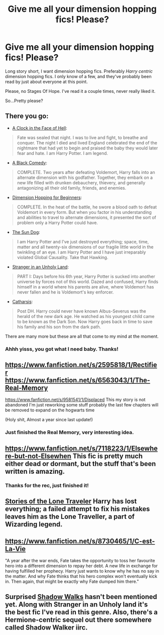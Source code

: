 #+TITLE: Give me all your dimension hopping fics! Please?

* Give me all your dimension hopping fics! Please?
:PROPERTIES:
:Author: Servalpur
:Score: 12
:DateUnix: 1421472847.0
:DateShort: 2015-Jan-17
:FlairText: Request
:END:
Long story short, I want dimension hopping fics. Preferably /Harry centric/ dimension hopping fics. I only know of a few, and they've probably been read by just about everyone at this point.

Please, no Stages Of Hope. I've read it a couple times, never really liked it.

So...Pretty please?


** There you go:

- [[https://www.fanfiction.net/s/6083930/1/A-Clock-on-the-Face-of-Hell][A Clock in the Face of Hell]]:

#+begin_quote
  Fate was sealed that night. I was to live and fight, to breathe and conquer. The night I died and lived England celebrated the end of the nightmare that had yet to begin and praised the baby they would later fear and hate. I am Harry Potter. I am legend.
#+end_quote

- [[https://www.fanfiction.net/s/3401052/1/A-Black-Comedy][A Black Comedy]]:

#+begin_quote
  COMPLETE. Two years after defeating Voldemort, Harry falls into an alternate dimension with his godfather. Together, they embark on a new life filled with drunken debauchery, thievery, and generally antagonizing all their old family, friends, and enemies.
#+end_quote

- [[https://www.fanfiction.net/s/2829366/1/Dimension-Hopping-for-Beginners][Dimension Hopping for Beginners]]:

#+begin_quote
  COMPLETE. In the heat of the battle, he swore a blood oath to defeat Voldemort in every form. But when you factor in his understanding and abilities to travel to alternate dimensions, it presented the sort of problem only a Harry Potter could have.
#+end_quote

- [[https://www.fanfiction.net/s/6738586/1/The-Sun-Dog][The Sun Dog]]:

#+begin_quote
  I am Harry Potter and I've just destroyed everything; space, time, matter and all twenty-six dimensions of our fragile little world in the twinkling of an eye. I am Harry Potter and I have just irreparably violated Global Causality. Take that Hawking.
#+end_quote

- [[https://www.fanfiction.net/s/1962685/1/A-Stranger-in-an-Unholy-Land][Stranger in an Unholy Land]]:

#+begin_quote
  PART I: Days before his 6th year, Harry Potter is sucked into another universe by forces not of this world. Dazed and confused, Harry finds himself in a world where his parents are alive, where Voldemort has never fallen and he is Voldemort's key enforcer.
#+end_quote

- [[https://www.fanfiction.net/s/4347702/1/Catharsis][Catharsis]]:

#+begin_quote
  Post DH. Harry could never have known Albus-Severus was the herald of the new dark age. He watched as his youngest child came to be known as the Dark Son. Now Harry goes back in time to save his family and his son from the dark path.
#+end_quote

There are many more but these are all that come to my mind at the moment.
:PROPERTIES:
:Author: Paraparakachak
:Score: 5
:DateUnix: 1421484619.0
:DateShort: 2015-Jan-17
:END:

*** Ahhh yisss, you got what I need baby. Thanks!
:PROPERTIES:
:Author: Servalpur
:Score: 2
:DateUnix: 1421485691.0
:DateShort: 2015-Jan-17
:END:


** [[https://www.fanfiction.net/s/2595818/1/Rectifier]]\\
[[https://www.fanfiction.net/s/6563043/1/The-Real-Memory]]

[[https://www.fanfiction.net/s/9581541/1/Displaced]] This my story is not abandoned I'm just reworking some stuff probably the last few chapters will be removed to expand on the hogwarts time

(Holy shit, Almost a year since last update!)
:PROPERTIES:
:Author: Notosk
:Score: 2
:DateUnix: 1421484792.0
:DateShort: 2015-Jan-17
:END:

*** Just finished the Real Memory, very interesting idea.
:PROPERTIES:
:Author: OwlPostAgain
:Score: 1
:DateUnix: 1421561637.0
:DateShort: 2015-Jan-18
:END:


** [[https://www.fanfiction.net/s/7118223/1/Elsewhere-but-not-Elsewhen]] This fic is pretty much either dead or dormant, but the stuff that's been written is amazing.
:PROPERTIES:
:Author: Karinta
:Score: 2
:DateUnix: 1421528645.0
:DateShort: 2015-Jan-18
:END:

*** Thanks for the rec, just finished it!
:PROPERTIES:
:Author: OwlPostAgain
:Score: 2
:DateUnix: 1421561593.0
:DateShort: 2015-Jan-18
:END:


** [[https://www.fanfiction.net/s/5751435/1/Stories-of-the-Lone-Traveler][Stories of the Lone Traveler]] Harry has lost everything; a failed attempt to fix his mistakes leaves him as the Lone Traveller, a part of Wizarding legend.
:PROPERTIES:
:Author: tdmut
:Score: 1
:DateUnix: 1421555013.0
:DateShort: 2015-Jan-18
:END:


** [[https://www.fanfiction.net/s/8730465/1/C-est-La-Vie]]

"A year after the war ends, Fate takes the opportunity to toss her favourite hero into a different dimension to repay her debt. A new life in exchange for having fulfilled her prophecy. Harry just wants to know why he has no say in the matter. And why Fate thinks that his hero complex won't eventually kick in. Then again, that might be exactly why Fate dumped him there."
:PROPERTIES:
:Author: linknmike
:Score: 1
:DateUnix: 1421691999.0
:DateShort: 2015-Jan-19
:END:


** Surprised [[https://www.fanfiction.net/s/6092362/1/Shadow-Walks][Shadow Walks]] hasn't been mentioned yet. Along with Stranger in an Unholy land it's the best fic I've read in this genre. Also, there's a Hermione-centric sequel out there somewhere called Shadow Walker iirc.
:PROPERTIES:
:Author: maxxie12
:Score: 1
:DateUnix: 1422085921.0
:DateShort: 2015-Jan-24
:END:
